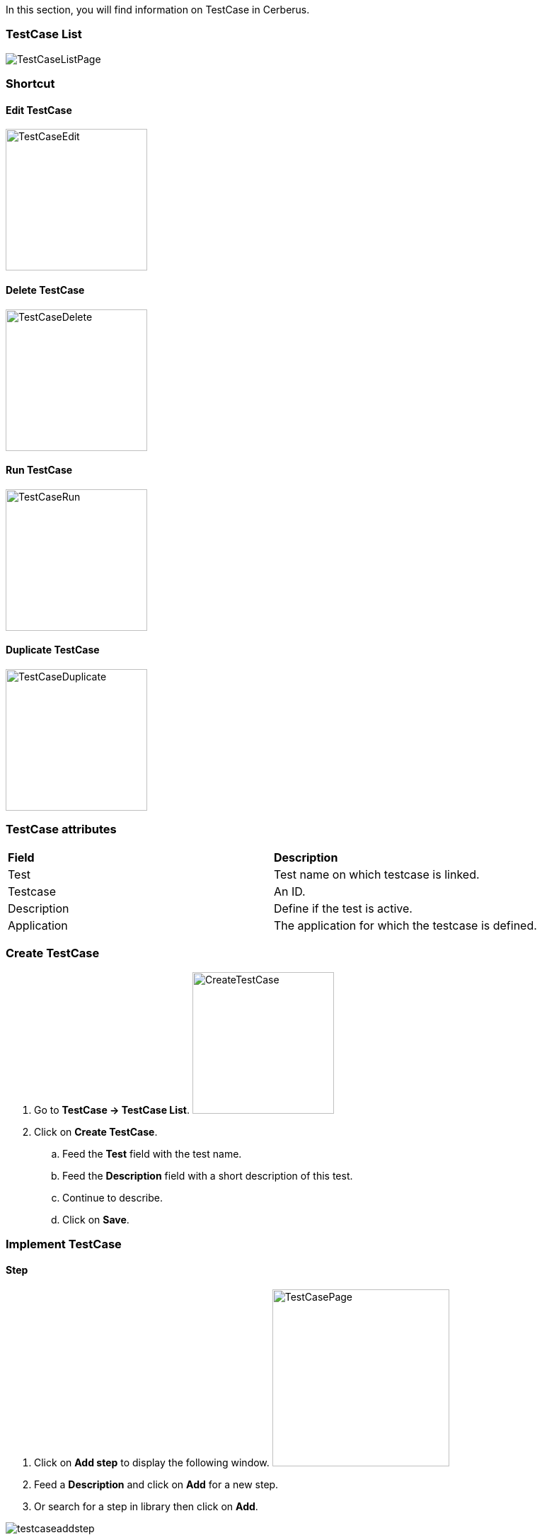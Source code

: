 In this section, you will find information on TestCase in Cerberus.

=== TestCase List

image:testcaselistpage.png[TestCaseListPage]

=== Shortcut

==== Edit TestCase

image:testcaseshortcutedit.png[TestCaseEdit,200,200]

==== Delete TestCase

image:testcaseshortcutdelete.png[TestCaseDelete,200,200]

==== Run TestCase

image:testcaseshortcutrun.png[TestCaseRun,200,200]

==== Duplicate TestCase

image:testcaseshortcutduplicate.png[TestCaseDuplicate,200,200]


=== TestCase attributes
|=== 

| *Field* | *Description*  

| Test | Test name on which testcase is linked.

| Testcase | An ID.

| Description | Define if the test is active.

| Application | The application for which the testcase is defined.

|=== 

=== Create TestCase 

. Go to *[red]#TestCase -> TestCase List#*. image:testcasecreate.png[CreateTestCase,200,200,float="right",align="center"]
. Click on *[red]#Create TestCase#*.
.. Feed the *[red]#Test#* field with the test name.
.. Feed the *[red]#Description#* field with a short description of this test.
.. Continue to describe.
.. Click on *[red]#Save#*.

=== Implement TestCase


==== Step

. Click on *[red]#Add step#* to display the following window.  image:testcasepage.png[TestCasePage,250,250,float="right",align="center"] 
. Feed a *[red]#Description#* and click on *[red]#Add#* for a new step. 
. Or search for a step in library then click on *[red]#Add#*.

image:testcaseaddstep.png[testcaseaddstep]

Your step is created. if you want to put it in library, just click on the book on the right side.
A step in library will be available to add it in all test cases of your current system.

image:testcasesteplibrary.png[testcasesteplibrary]

In the following screenshot you can see a use step. This step is imported from the previous library step.
You are not able to modify it (all fields are grey). But you can find a link at the top to open the library if you want to modify your step. All use steps from this library will be impacted by your modification.

To modify only this use step, you have to click on the padlock icon but it will not be a use step anymore. (modification on library step will not affect it)

image:testcaseusestep.png[testcaseusestep]

NOTE: You have the possibility to switch the position of your steps by clicking on the 3 dots.

image:testcasemovestep1.png[testcaseusestep] image:testcasemovestep2.png[testcaseusestep]

==== Action

|=== 

| *Action* | *Description* | *Example* 
| Unknown | Unknown action. Default Action when creating a new action | 
| click | will allow you to click on an element inside the current page. 
*[red]#Value1#*	Identifier and name of the element to click in the form of : identifier=html_reference. Example : id=html_reference | 
| mouseButtonLeftPress |TBD | 
| mouseButtonLeftRelease | TBD | 
| doubleClick |  will allow you to double click on an element inside the current page. 
*[red]#Value1#*	Identifier and name of the element to click in the form of : identifier=html_reference. Example : id=html_reference | 
| rightClick |  will allow you to right click on an element inside the current page. 
*[red]#Value1#*	Identifier and name of the element to click in the form of : identifier=html_reference. Example : id=html_reference | 
| mouseOver | Mouse cursor over an object *[red]#Element path#* : the id of the element | 
| focustoIframe | TBD | 
| focustoDefaultIframe | TBD | 
| switchToWindow | When the Test case need to switch to another window (like popup dialog) this action is used. Just specify the title or the URL of the other window to switch to this window. | title=titleOfThisNewWindow or url=http://url_of_this_new_window
| manageDialog | TBD | 
| OpenUrlWithBase | TBD | 
| OpenUrlLogin | TBD | 
| OpenUrl | TBD | 
| executeJS | TBD | 
| openApp | TBD | 
| closeApp | TBD | 
| select | TBD | 
| keypress | will allow you to press any key in the current web page. *[red]#Value1#* : Location of the element from which press the key. *[red]#Value2#* : Keycode of the key to press Example : ENTER |
| type | Write a data in a field. *[red]#Element path#* : the id of the field  *[red]#Property Name#* : the property containing the value to type (can be a property or text. | 
| hidekeyboard | Hide the currently visible keyboard | 
| swipe | TBD | 
| wait | Wait for a certain amount of time Feed a number (ms) or wait for element present feed an element (xpath) | 
| waitVanish | TBD | 
| callService | TBD | 
| executeSqlUpdate |  will allow you to execute SQL update (insert,delete,update). Feed the *[red]#Database Name#* and the *[red]#Script#* to execute. Database has to be declared to your system and environment. | 
| executeSqlStoredProcedure | will allow you to execute SQL stored procedure. Feed the *[red]#Database Name#* and the *[red]#Stored Procedure#* to execute. Database has to be declared to your system and environment. | 
| CalculateProperty | will allow you to calculate a *[red]#Property#* defined in the property section of the test case.
[Optional] Feed *[red]#Value2#* with another property to affect to the previous *[red]#Property Name#* a new value. Useful to override the one defined from the property section during an execution. | 
| doNothing | Just perform no action. No action will be executed and engine will go to the next action or control | 
| removeDifference | DEPRECATED | 

|=== 

==== Control

|===
| *Control* | *Description* |  *Example* 
| Unknown |  Default control when creating a new control | 
| getPageSource | TBD | 
| takeScreenshot | Take a screenshot | 
| verifyElementClickable | *[green]#OK#* if *[red]#Element#* is clickable. | 
| verifyElementDifferent | TBD | 
| verifyElementinElement | TBD | 
| verifyElementEquals | TBD | 
| verifyElementNotClickable | TBD | 
| verifyElementNotPresent | TBD | 
| verifyElementNotVisible | TBD | 
| verifyElementPresent | *[green]#OK#* if *[red]#Element#* is found on the current page. | 
| verifyElementVisible | *[green]#OK#* if *[red]#Element#* is visible on the current page. | 
| verifyElementDifferent | TBD | 
| verifyIntegerEquals | *[green]#OK#* if the *[red]#Integer1#* is equal to the *[red]#Integer2#*. | 
| verifyIntegerGreater | *[green]#OK#* if the *[red]#Integer1#* is greater than the *[red]#Integer2#*. | 
| verifyIntegerMinor | *[green]#OK#* if the *[red]#Integer1#* is lower than the *[red]#Integer2#*. | 
| verifyRegexInElement | TBD | 
| verifyStringContains | *[green]#OK#* if Property *[red]#String1#* contains the *[red]#String2#*. | 
| verifyStringEqual | *[green]#OK#* if the *[red]#String1#* is equal to the *[red]#String2#*. | 
| verifyStringGreater | *[green]#OK#* if the *[red]#String1#* is greater than to the *[red]#String2#* (After in a dictonnary) | *[red]#String1#* : ZZZ  *[red]#String2#* : AAA
| verifyStringMinor |  *[green]#OK#* if the *[red]#String1#* is minor than to the *[red]#String2#* (before in a dictonnary) | *[red]#String1#* : AAA  *[red]#String2#* : ZZZ 
| verifyTextInDialog | TBD | 
| verifyTextInElement | *[green]#OK#* if the text found in *[red]#Element#* is equal to the *[red]#Text#* indicated | *[red]#Element#* : //StatusCode  *[red]#Text#* : OK
| verifyTextInPage | TBD | 
| verifyTextNotInElement | *[green]#OK#* if the text found in *[red]#Element#* is not equal to the *[red]#Text#* indicated | *[red]#Element#* : //StatusCode  *[red]#Text#* : KO
| verifyTextNotInPage | TBD | 
| verifyTitle | TBD | 
| verifyUrl | *[green]#OK#* if the *[red]#URL#* of the current page equal to the *[red]#URL#* indicated . | 
| verifyXmlTreeStructure | TBD | 
|===

==== Property

When Clicking on Button image:buttonmanageproperties.png[buttonManageProperties], the Window "Manage Properties" will open.
From there you can :

* either manage your TestCase properties
* or see your inherited properties - coming from the step libraries of your use steps.

image:windowmanageproperties.png[windowManageProperties]

|=== 

| *Field* | *Description*  

| Property | Name of the property.

| Type | The way the property is going to be calculated.

| Value | Value of the property.

| DB | DataBase in which the property will "executeSql".

| Length | When calculating a list of values, defines the number of rows the property will return.

| Row Limit | When returning a list of values, limits the number of rows the property will consider for random purposes.

| Nature | Defines the unique value that will be used in the execution. By default, STATIC has no rules defined : it will take the first result it finds.

| Desription | Description of the property.

| Countries | Countries for which the property will be calculated (environment parameter).

|=== 

==== Variables

You can use variables in many area of Cerberus. Those variable are used in order to perform some actions of controls in a dynamic way.
3 types of variables can be created :

- Variables defined from **properties** inside Test Cases.
- Variables defined from **application object**.
- **System** Variables

Properties and Application Object are defined by the users while system variable are provided by Cerberus.

The global syntax of a variable is :
%[property|object|system].nameOfTheVariable%

This is the list of fields in Cerberus where you can use those variables.

- Condition Value1 and Value2 at Test Case level.
- Condition Value1 and Value2 at Step Test Case level.
- Condition Value1 and Value2 at Action Test Case level.
- Condition Value1 and Value2 at Control Test Case level.
- Test Case Action Value 1 and Value 2.
- Test Case Control Value 1 and Value 2.
- Test Case Properties Value 1 and Value 2.
- Path, Envelope and Method at Test Data Library (SOAP) level.
- SQL Script at Test Data Library (SQL) level
- Column, Parsing Answer and Column Position at Test Data Library Subdata definition level
- Path, Request, Operation and Attachement URL at Service level.
- Request detail (all keys and values) and Header (all keys and values) at Service level.

When a variable is detected in one of those field, Cerberus will replace it by the value during the execution.

- If the variable is an object, the value (that never change) is just replaced.
- If the variable is a system variable, the value is calculated and replaced at the same time (for ex : time will be the time of the replacement).
- If the variable is a property, it gets automatically calculated at the time of the replacement. If was already calculated before, the same value (already calculated) is replaced.
NOTE: In order to force the calculation of a property at a certain timing, _calculateProperty_ Action can be inserted just before the action is used in a field.

Variables can be defined in a recursive way.
That means that the following syntax :

%property.%system.country%% will be first replaced by

%property.FR% and then by FR property value (if it exist).

Please note also that, if at the end of the decode operation, there are still references to %property.???% or %system.???% or %object.%%% in the field, the corresponding test case will report an error and generate an FA status.

===== Property Variables

Property variable allow to have multi row content.
As a consequence the full syntax will look like this :

%property.NameOfTheVariable.rowNb.SubData%

If rowNb is not defined, the 1st row will be used. As a consequence, the syntax %property.rowNb.nameOfTheVariable% is the same as %property.1.nameOfTheVariable%

If SubData is not defined, the key velue subdata will be used.

===== Object Variables

- %object.myobject.value% : Get the application object myobject's value
- %object.myobject.picturepath% : Get the application object myobject's picture path
- %object.myobject.pictureurl% : Get the application object myobject's picure url

===== System Variables

Below you will find useful properties :

|=== 

| *Value* | *Description*   
| %system.SYSTEM% | System value 
| %system.APPLI% |	Application reference
| %system.BROWSER% |	Browser name of the current execution.
| %system.APP_DOMAIN% |	Domain of the Application
| %system.APP_HOST% |	Host of the tested Application
| %system.APP_VAR1% |	VAR1 of the application on the environment.
| %system.APP_VAR2% |	VAR2 of the application on the environment.
| %system.APP_VAR3% |	VAR3 of the application on the environment.
| %system.APP_VAR4% |	VAR4 of the application on the environment.
| %system.ENV% |	Environment value
| %system.ENVGP% |	Environment group code
| %system.COUNTRY% |	Country code
| %system.COUNTRYGP1% |	Country group1 value
| %system.COUNTRYGP2% |	Country group2 value
| %system.COUNTRYGP3% |	Country group3 value
| %system.COUNTRYGP4% |	Country group4 value
| %system.COUNTRYGP5% |	Country group5 value
| %system.COUNTRYGP6% |	Country group6 value
| %system.COUNTRYGP7% |	Country group7 value
| %system.COUNTRYGP8% |	Country group8 value
| %system.COUNTRYGP9% |	Country group9 value
| %system.TEST% |	Test.
| %system.TESTCASE% |	TestCase
| %system.SSIP% |	Selenium server IP
| %system.SSPORT% |	Selenium server port
| %system.TAG% |	Execution tag
| %system.EXECUTIONID% |	Execution ID
| %system.EXESTART% |	Start date and time of the execution with format : 2016-12-31 21:24:53.008.
| %system.EXESTORAGEURL% |	Path where media are stored (based from the exeid).
| %system.EXEELAPSEDMS% |	Elapsed time in ms since the beginning of the execution (can be used to perform timing controls).
| %system.CURRENTSTEP_INDEX% |	Index number of the current step execution. Can be used when looping over a step.
| %system.CURRENTSTEP_STARTISO% |	ISO Timestamp of the beginning of the step execution.
| %system.CURRENTSTEP_ELAPSEDMS% |	Elapsed time in ms since the beginning of the current step execution (can be used to perform timing controls).
| %system.STEP.n.RETURNCODE% |	Return Code of the step n. n being the execution sequence of the step (sort).
| %system.LASTSERVICE_HTTPCODE% |	Http return code of the last service called.
| %system.TODAY-yyyy% |	Year of today
| %system.TODAY-MM% |	Month of today
| %system.TODAY-dd% |	Day of today
| %system.TODAY-doy% |	Day of today from the beginning of the year
| %system.TODAY-HH% |	Hour of today
| %system.TODAY-mm% |	Minute of today
| %system.TODAY-ss% |	Second of today
| %system.YESTERDAY-yyyy% |	Year of yesterday
| %system.YESTERDAY-MM% |	Month of yesterday
| %system.YESTERDAY-dd% |	Day of yesterday
| %system.YESTERDAY-doy% |	Day of yesterday from the beginning of the year
| %system.YESTERDAY-HH% |	Hour of yesterday
| %system.YESTERDAY-mm% |	Minute of yesterday
| %system.YESTERDAY-ss% |	Second of yesterday
| %system.TOMORROW-yyyy% |	Year of tomorrow
| %system.TOMORROW-MM% |	Month of tomorrow
| %system.TOMORROW-dd% |	Day of tomorrow
| %system.TOMORROW-doy% |	Day of tomorrow from the beginning of the year
| %system.ELAPSED-EXESTART% |	Number of milisecond since the start of the execution.
| %system.ELAPSED-STEPSTART% |	Number of milisecond since the start of the execution of the current step.

|=== 

===== Tricks

You will find below some tricks which help you to implement specific test cases.

NOTE: It is possible to create a random property with a number of digit defined. You have to feed the property fields like the screenshot below. This property will be different for each execution. Example: 884592, 004795
image:testcaserandomproperty.png[TestCaseRandomProperty]

NOTE: It is possible to loop over a step using the following configuration.
image:testlooptep.png[TestCaseLoopStep]

==== Pose de Contraintes sur le Robot

Il est possible de definir au niveau du cas de test des contraintes (UserAgent et/ou ScreenSize) qui seront utilisées lors de l'execution.
Ceci peut être utile pour tester des fonctionalités qui ne s'activent que pour une resolution et/ou un UserAgent bien precis.
Il est possible de tuner les liste des UserAgent et ScreenSize proposés en mode autocomplete dans l'interface de Cerberus via les invariant public USERAGENT et SCREENSIZE.

UserAgent et ScreenSize seront definis au moment de l'execution en suivant la regle suivante :

|=== 

| *TestCase* | *Robot / Execution* | *UserAgent Result*   
| UserAgent1 |	| UserAgent1
|  | UserAgent2 | UserAgent2
|  |	| user Agent unchanged
| UserAgent1 | UserAgent2 | UserAgent1

|=== 

|=== 

| *TestCase* | *Robot / Execution* | *ScreenSize Result*   
| 1024*768 |	| 1024*768
|  | 640*360 | 640*360
|  |	| Fullscreen
| 1024*768 | 640*360 | 1024*768

|=== 
